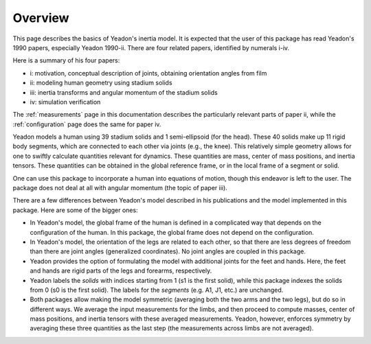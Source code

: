 Overview
========

This page describes the basics of Yeadon's inertia model. It is expected that
the user of this package has read Yeadon's 1990 papers, especially Yeadon
1990-ii. There are four related papers, identified by numerals i-iv.

Here is a summary of his four papers:

- i: motivation, conceptual description of joints, obtaining orientation angles
  from film
- ii: modeling human geometry using stadium solids
- iii: inertia transforms and angular momentum of the stadium solids
- iv: simulation verification

The :ref:`measurements` page in this documentation describes the particularly
relevant parts of paper ii, while the :ref:`configuration` page does the same
for paper iv.

Yeadon models a human using 39 stadium solids and 1 semi-ellipsoid (for the
head). These 40 solids make up 11 rigid body segments, which are connected to
each other via joints (e.g., the knee). This relatively simple geometry allows
for one to swiftly calculate quantities relevant for dynamics. These quantities
are mass, center of mass positions, and inertia tensors. These quantities can
be obtained in the global reference frame, or in the local frame of a segment
or solid.

One can use this package to incorporate a human into equations of motion,
though this endeavor is left to the user. The package does not deal at all
with angular momentum (the topic of paper iii).

There are a few differences between Yeadon's model described in his
publications and the model implemented in this package. Here are some of the
bigger ones:

- In Yeadon's model, the global frame of the human is defined in a complicated
  way that depends on the configuration of the human.  In this package, the
  global frame does not depend on the configuration.
- In Yeadon's model, the orientation of the legs are related to each other, so
  that there are less degrees of freedom than there are joint angles
  (generalized coordinates). No joint angles are coupled in this package.
- Yeadon provides the option of formulating the model with additional joints
  for the feet and hands. Here, the feet and hands are rigid parts of the legs
  and forearms, respectively.
- Yeadon labels the *solids* with indices starting from 1 (s1 is the first
  solid), while this package indexes the solids from 0 (s0 is the first solid).
  The labels for the *segments* (e.g. A1, J1, etc.) are unchanged.
- Both packages allow making the model symmetric (averaging both the two arms
  and the two legs), but do so in different ways.  We average the input
  measurements for the limbs, and then proceed to compute masses, center of
  mass positions, and inertia tensors with these averaged measurements. Yeadon,
  however, enforces symmetry by averaging these three quantities as the last
  step (the measurements across limbs are not averaged).
